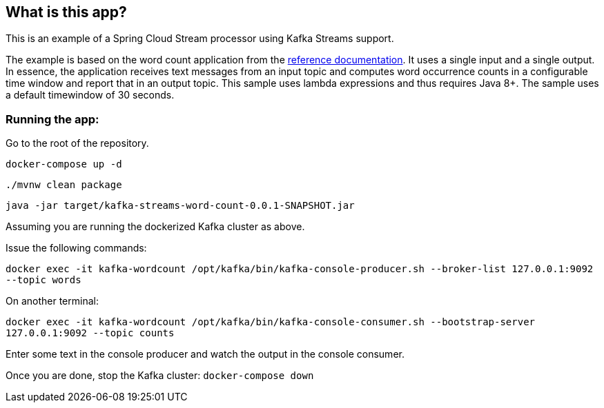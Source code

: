 == What is this app?

This is an example of a Spring Cloud Stream processor using Kafka Streams support.

The example is based on the word count application from the https://github.com/confluentinc/examples/blob/3.2.x/kafka-streams/src/main/java/io/confluent/examples/streams/WordCountLambdaExample.java[reference documentation].
It uses a single input and a single output.
In essence, the application receives text messages from an input topic and computes word occurrence counts in a configurable time window and report that in an output topic.
This sample uses lambda expressions and thus requires Java 8+.
The sample uses a default timewindow of 30 seconds.

=== Running the app:

Go to the root of the repository.

`docker-compose up -d`

`./mvnw clean package`

`java -jar target/kafka-streams-word-count-0.0.1-SNAPSHOT.jar`

Assuming you are running the dockerized Kafka cluster as above.

Issue the following commands:

`docker exec -it kafka-wordcount /opt/kafka/bin/kafka-console-producer.sh --broker-list 127.0.0.1:9092 --topic words`

On another terminal:

`docker exec -it kafka-wordcount /opt/kafka/bin/kafka-console-consumer.sh --bootstrap-server 127.0.0.1:9092 --topic counts`

Enter some text in the console producer and watch the output in the console consumer.

Once you are done, stop the Kafka cluster: `docker-compose down`